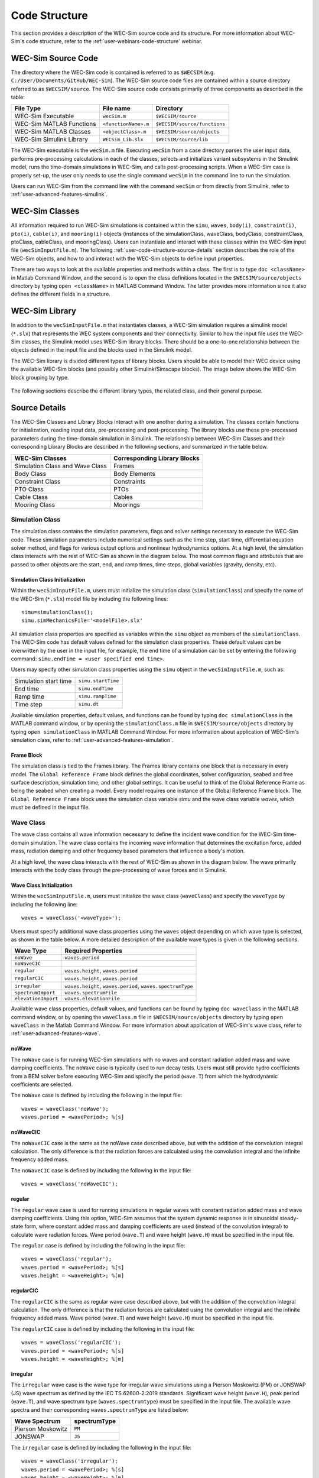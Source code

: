 .. TODO:
    tie to theory section and add basic equations in the wave and body sections
    
    
.. _user-code-structure:

Code Structure
==============

This section provides a description of the WEC-Sim source code and its 
structure. For more information about WEC-Sim's code structure, refer to the 
:ref:`user-webinars-code-structure` webinar. 

.. _user-code-structure-src:

WEC-Sim Source Code
-------------------

The directory where the WEC-Sim code is contained is referred to as ``$WECSIM`` 
(e.g. ``C:/User/Documents/GitHub/WEC-Sim``). The WEC-Sim source code files are 
contained within a source directory referred to as ``$WECSIM/source``. The 
WEC-Sim source code consists primarily of three components as described in the table:

=========================   ====================  ============================
**File Type**               **File name**         **Directory**               
WEC-Sim Executable          ``wecSim.m``          ``$WECSIM/source``          
WEC-Sim MATLAB Functions    ``<functionName>.m``  ``$WECSIM/source/functions``
WEC-Sim MATLAB Classes      ``<objectClass>.m``   ``$WECSIM/source/objects``  
WEC-Sim Simulink Library    ``WECSim_Lib.slx``    ``$WECSIM/source/lib``      
=========================   ====================  ============================

The WEC-Sim executable is the ``wecSim.m`` file.
Executing ``wecSim`` from a case directory parses the user input data, 
performs pre-processing calculations in each of the classes, selects and 
initializes variant subsystems in the Simulink model, runs the time-domain 
simulations in WEC-Sim, and calls post-processing scripts. 
When a WEC-Sim case is properly set-up, the user only needs to use the single command ``wecSim`` 
in the command line to run the simulation.

Users can run WEC-Sim from the command line with the command ``wecSim`` or from directly from Simulink,
refer to :ref:`user-advanced-features-simulink`.


.. _user-code-structure-classes:

WEC-Sim Classes
---------------

All information required to run WEC-Sim simulations is contained within the 
``simu``, ``waves``, ``body(i)``, ``constraint(i)``, ``pto(i)``, ``cable(i)``, and 
``mooring(i)`` objects (instances of the simulationClass, waveClass, bodyClass, 
constraintClass, ptoClass, cableClass, and mooringClass). 
Users can instantiate and interact with these classes within the WEC-Sim input
file (``wecSimInputFile.m``). The following :ref:`user-code-structure-source-details`
section describes the role of the WEC-Sim objects, and how to and interact with the
WEC-Sim objects to define input properties. 

There are two ways to look at the available properties and methods within a 
class. The first is to type ``doc <className>`` in Matlab Command Window, and 
the second is to open the class definitions located in the 
``$WECSIM/source/objects`` directory by typing ``open <className>`` in MATLAB 
Command Window. The latter provides more information since it also defines the 
different fields in a structure.


.. _user-code-structure-library:

WEC-Sim Library
---------------

In addition to the ``wecSimInputFile.m`` that instantiates classes, a WEC-Sim 
simulation requires a simulink model (``*.slx``) that represents the WEC 
system components and their connectivity. Similar to how the input file uses the 
WEC-Sim classes, the Simulink model uses WEC-Sim library blocks. There should 
be a one-to-one relationship between the objects defined in the input file and
the blocks used in the Simulink model. 

The WEC-Sim library is divided different types of library blocks. 
Users should be able to model their WEC device using the available WEC-Sim 
blocks (and possibly other Simulink/Simscape blocks). The image below shows the 
WEC-Sim block grouping by type. 

.. figure:: /_static/images/WEC-Sim_Lib.PNG
   :width: 400pt    
   :align: center

The following sections describe the different library types, the related class, and their general 
purpose. 

.. _user-code-structure-source-details:

Source Details
--------------
The WEC-Sim Classes and Library Blocks interact with one another during a simulation.
The classes contain functions for initialization, reading input data, pre-processing and post-processing.
The library blocks use these pre-processed parameters during the time-domain simulation in Simulink.
The relationship between WEC-Sim Classes and their corresponding Library Blocks are described in the following sections, and summarized in the table below. 

======================================= =====================================
**WEC-Sim Classes**    			**Corresponding Library Blocks**
Simulation Class and Wave Class		Frames 
Body Class            			Body Elements 
Constraint Class      			Constraints 
PTO Class             			PTOs 
Cable Class           			Cables
Mooring Class         			Moorings 
======================================= =====================================

.. _user-code-structure-simulation-class:

Simulation Class
^^^^^^^^^^^^^^^^

The simulation class contains the simulation parameters, flags and solver 
settings necessary to execute the WEC-Sim code. These simulation parameters 
include numerical settings such as the time step, start time, differential 
equation solver method, and flags for various output options and nonlinear 
hydrodynamics options. At a high level, the simulation class interacts with the 
rest of WEC-Sim as shown in the diagram below. The most common flags and 
attributes that are passed to other objects are the start, end, and ramp times,
time steps, global variables (gravity, density, etc). 

.. figure:: /_static/images/code_structure/simulation_diagram.png
   :width: 100%

Simulation Class Initialization
""""""""""""""""""""""""""""""""

Within the ``wecSimInputFile.m``, users 
must initialize the simulation class (``simulationClass``) and specify the name 
of the WEC-Sim (``*.slx``) model file by including the following lines:: 

    simu=simulationClass();
    simu.simMechanicsFile='<modelFile>.slx'

All simulation class properties are specified as variables within the ``simu``
object as members of the ``simulationClass``.
The WEC-Sim code has default values defined for the simulation class 
properties. These default values can be overwritten by the user in the input file,
for example, the end time of a simulation can be set by entering the following command: 
``simu.endTime = <user specified end time>``. 

Users may specify other simulation class properties using the ``simu`` object 
in the ``wecSimInputFile.m``, such as: 

===================== ==================
Simulation start time ``simu.startTime``
End time              ``simu.endTime``  
Ramp time             ``simu.rampTime`` 
Time step             ``simu.dt``       
===================== ================== 

Available simulation properties, default values, and functions can be found by 
typing ``doc simulationClass`` in the MATLAB command window, or by opening the 
``simulationClass.m`` file in ``$WECSIM/source/objects`` directory by typing ``open 
simulationClass`` in MATLAB Command Window. 
For more information about application of WEC-Sim's simulation class, refer to 
:ref:`user-advanced-features-simulation`. 

Frame Block
""""""""""""""

The simulation class is tied to the Frames library.
The Frames library contains one block that is necessary in every model. The 
``Global Reference Frame`` block defines the global coordinates, solver 
configuration, seabed and free surface description, simulation time, and other 
global settings. It can be useful to think of the Global Reference Frame as 
being the seabed when creating a model. Every model requires one instance of 
the Global Reference Frame block. The ``Global Reference Frame`` block uses the 
simulation class variable `simu` and the wave class variable `waves`, which 
must be defined in the input file. 

.. figure:: /_static/images/WEC-Sim_Lib_frames.PNG
   :width: 400pt
   :align: center


.. _user-code-structure-wave-class:

Wave Class
^^^^^^^^^^

The wave class contains all wave information necessary to define the incident 
wave condition for the WEC-Sim time-domain simulation. The wave class contains 
the incoming wave information that determines the excitation 
force, added mass, radiation damping and other frequency based parameters that 
influence a body's motion. 

At a high level, the wave class interacts with the rest of WEC-Sim as shown in 
the diagram below. The wave primarily interacts with the body class 
through the pre-processing of wave forces and in Simulink.

.. figure:: /_static/images/code_structure/wave_diagram.PNG
   :width: 100%

Wave Class Initialization
""""""""""""""""""""""""""

Within the ``wecSimInputFile.m``, users 
must initialize the wave class (``waveClass``) and specify the ``waveType`` by 
including the following line::

	waves = waveClass('<waveType>');

Users must specify additional wave class properties using the ``waves`` object 
depending on which wave type is selected, as shown in the table below. A more 
detailed description of the available wave types is given in the following 
sections. 

=================== ==================================================================
**Wave Type**       **Required Properties**                         
``noWave``          ``waves.period``                                     
``noWaveCIC``                                                      
``regular``         ``waves.height``, ``waves.period``                        
``regularCIC``      ``waves.height``, ``waves.period``                        
``irregular``       ``waves.height``, ``waves.period``, ``waves.spectrumType``
``spectrumImport``  ``waves.spectrumFile``                      
``elevationImport`` ``waves.elevationFile``                           
=================== ==================================================================

Available wave class properties, default values, and functions can be found by 
typing ``doc waveClass`` in the MATLAB command window, or by opening the 
``waveClass.m`` file in ``$WECSIM/source/objects`` directory by typing ``open 
waveClass`` in the Matlab Command Window. 
For more information about application of WEC-Sim's wave class, refer to 
:ref:`user-advanced-features-wave`. 


noWave
""""""

The ``noWave`` case is for running WEC-Sim simulations with no waves and 
constant radiation added mass and wave damping coefficients. The ``noWave`` 
case is typically used to run decay tests. Users must still provide hydro 
coefficients from a BEM solver before executing WEC-Sim and specify the period 
(``wave.T``) from which the hydrodynamic coefficients are selected. 

The ``noWave`` case is defined by including the following in the input file::

    waves = waveClass('noWave');
    waves.period = <wavePeriod>; %[s]

noWaveCIC
"""""""""

The ``noWaveCIC`` case is the same as the noWave case described above, but with 
the addition of the convolution integral calculation. The only difference is 
that the radiation forces are calculated using the convolution integral and the 
infinite frequency added mass. 

The ``noWaveCIC`` case is defined by including the following in the input file::

    waves = waveClass('noWaveCIC');

regular
"""""""

The ``regular`` wave case is used for running simulations in regular waves with 
constant radiation added mass and wave damping coefficients. Using this option, 
WEC-Sim assumes that the system dynamic response is in sinusoidal steady-state 
form, where constant added mass and damping coefficients are used (instead of 
the convolution integral) to calculate wave radiation forces. Wave period 
(``wave.T``) and wave height (``wave.H``) must be specified in the input file. 

The ``regular`` case is defined by including the following in the input file::

    waves = waveClass('regular');
    waves.period = <wavePeriod>; %[s]
    waves.height = <waveHeight>; %[m]

regularCIC
""""""""""

The ``regularCIC`` is the same as regular wave case described above, but with 
the addition of the convolution integral calculation. The only difference is 
that the radiation forces are calculated using the convolution integral and the 
infinite frequency added mass. Wave period (``wave.T``) and wave height 
(``wave.H``) must be specified in the input file. 

The ``regularCIC`` case is defined by including the following in the input file::

    waves = waveClass('regularCIC');
    waves.period = <wavePeriod>; %[s]
    waves.height = <waveHeight>; %[m]

.. _user-code-structure-irregular:

irregular
"""""""""

The ``irregular`` wave case is the wave type for irregular wave simulations 
using a Pierson Moskowitz (PM) or JONSWAP (JS) wave spectrum as defined by the 
IEC TS 62600-2:2019 standards. Significant wave height (``wave.H``), peak 
period (``wave.T``), and wave spectrum type (``waves.spectrumtype``) must be 
specified in the input file. The available wave spectra and their corresponding 
``waves.spectrumType`` are listed below: 

======================  ==================
**Wave Spectrum**       **spectrumType**
Pierson Moskowitz       ``PM``
JONSWAP                 ``JS``
======================  ==================

The ``irregular`` case is defined by including the following in the input file::

    waves = waveClass('irregular');
    waves.period = <wavePeriod>; %[s]
    waves.height = <waveHeight>; %[m]
    waves.spectrumType = '<waveSpectrum>';

When using the JONSWAP spectrum, users have the option of defining gamma by 
specifying ``waves.gamma = <waveGamma>;``. If gamma is not defined, 
then gamma is calculated based on a relationship between significant wave 
height and peak period defined by IEC TS 62600-2:2019. 

spectrumImport
""""""""""""""

The ``spectrumImport`` case is the wave type for irregular wave simulations 
using an imported wave spectrum (ex: from buoy data). The user-defined spectrum 
must be defined with the wave frequency (Hz) in the first column, and the 
spectral energy density (m^2/Hz) in the second column. Users have the option to 
specify a third column with phase (rad); if phase is not specified by the user 
it will be randomly defined. An example file is provided in the 
``$WECSIM/examples/*/spectrumData.mat`` directory. The ``spectrumImport`` case is defined by including the following 
in the input file:: 

    waves = waveClass('spectrumImport');
    waves.spectrumFile ='<spectrumFile >.mat';

.. Note::
    When using the ``spectrumImport`` option, users must specify a sufficient 
    number of wave frequencies (typically ~1000) to adequately describe the 
    wave spectra. These wave frequencies are the same that will be used to 
    define the wave forces on the WEC, for more information refer to the 
    :ref:`user-advanced-features-irregular-wave-binning` section.

elevationImport
"""""""""""""""

The ``elevationImport`` case is the wave type for wave simulations using user-defined 
time-series (ex: from experiments). The user-defined wave surface elevation 
must be defined with the time (s) in the first column, and the wave surface 
elevation (m) in the second column. An example of this is given in the 
``elevationData.mat`` file in the tutorials directory folder of the WEC-Sim source 
code. The ``elevationImport`` case is defined by including the following in the input 
file:: 

    waves = waveClass('elevationImport');
    waves.elevationFile ='<elevationFile>.mat';

When using the ``elevationImport`` option, excitation forces are calculated via convolution with the excitation impulse response function. This solution method is not particularly robust and the quality of the results can depend heavily on the discretization and range of the BEM data. This is especially true for elevation data that contains a small number of frequencies (e.g., an approximation of regular wave). Further, a number of advanced features are not available for this solution method. Direct multiplication of the frequency components, as performed in the ``spectrumImport`` and ``irregular`` methods is a more robust and capable approach, but requires developing a '<spectrumFile>.mat' that is time-domain equivalent to '<elevationFile>.mat'. To assist with this workflow, the function ``ampSpectraForWS.m`` has been provided.

.. _user-code-structure-body-class:

Body Class
^^^^^^^^^^

The body class represents each rigid or flexible body that comprises the WEC 
being simulated. It contains the mass and hydrodynamic properties of each body, 
defined by hydrodynamic data from the ``*.h5`` file. The corresponding body block 
uses the hydrodynamic data and wave class to calculate all relevant forces on 
the body and solve for its resultant motion. At a high level, the body class 
interacts with the rest of WEC-Sim as shown in the diagram below. 
Bodies hold hydrodynamic BEM input data, calculate body forces and pass forces 
and motions to other Simulink blocks.

.. figure:: /_static/images/code_structure/body_diagram.PNG
   :width: 750pt

Body Class Initialization
""""""""""""""""""""""""""

Within the ``wecSimInputFile.m``, 
users must initialize each iteration of the body class (``bodyClass``), and 
specify the location of the hydrodynamic data file (``<bemData>.h5``) and geometry 
file (``<geomFile>.stl``) for each body. The body class is defined by including the 
following lines in the WEC-Sim input file, where ``i`` is the body number and 
'<bem_data>.h5' is the name of the h5 file containing the BEM results:: 

    body(i)=bodyClass('<bemData>.h5')
    body(i).geometryFile = '<geomFile>.stl'; 

WEC-Sim bodies may be one of four types\: hydrodynamic, flexible, 
drag, or nonhydrodynamic. These types represent varying degrees of complexity
and require various input parameters and BEM data, detailed in the table below.
The :ref:`user-advanced-features-body` section contains more details on these
important distinctions. 

.. TO DO: This table is not rendering properly

+-------------------------+---------------------------------------------+
|**Body Type**            |**Description**                              |
+=========================+=============================================+
|Hydrodynamic Body        |``body(i)=bodyClass('<bemData>.h5')``        |
|                         |``body(i).geometryFile = '<geomFile>.stl'``  |
|                         |``body(i).mass``                             |
|                         |``body(i).inertia``                          |
+-------------------------+---------------------------------------------+
|Drag Body                |``body(i)=bodyClass('')``                    |
|                         |``body(i).geometryFile = '<geomFile>.stl'``  |
|                         |``body(i).mass``                             |
|                         |``body(i).inertia``                          |
|                         |``body(i).centerGravity``                    |
|                         |``body(i).centerBuoyancy``                   |
|                         |``body(i).volume``                           |
|                         |``body(i).nonHydro=1``                       |
+-------------------------+---------------------------------------------+
|Nonhydrodynamic Body     |``body(i)=bodyClass('')``                    |
|                         |``body(i).geometryFile = '<geomFile>.stl'``  |
|                         |``body(i).mass``                             |
|                         |``body(i).inertia``                          |
|                         |``body(i).centerGravity``                    |
|                         |``body(i).centerBuoyancy``                   |
|                         |``body(i).volume``                           |
|                         |``body(i).nonHydro=2``                       |
+-------------------------+---------------------------------------------+
|Flexible Body            |``body(i)=bodyClass('<bemData>.h5')``        |
|                         |``body(i).geometryFile = '<geomFile>.stl'``  |
|                         |``body(i).mass``                             |
|                         |``body(i).inertia``                          |
+-------------------------+---------------------------------------------+

Users may specify other body class properties using the ``body`` object for 
each body in the ``wecSimInputFile.m``. 
Important body class properties include quantities such as 
the mass, moment of inertia, center of gravity and center of buoyancy. 
Other parameters are specified as needed.
For example, viscous drag can be specified by entering the viscous drag 
coefficient and the characteristic area in vector format the WEC-Sim 
input file as follows:: 

    body(i).quadDrag.cd = [0 0 1.3 0 0 0]
    body(i).quadDrag.area = [0 0 100 0 0 0]

Available body properties, default values, and functions can be found by typing 
``doc bodyClass`` in the MATLAB command window, or opening the ``bodyClass.m`` 
file in ``$WECSIM/source/objects`` directory by typing ``open bodyClass`` in 
Matlab Command Window. 
For more information about application of WEC-Sim's body class, refer to 
:ref:`user-advanced-features-body`.

.. Note::
    The ``*.h5`` file defines the hydrodynamic data for all relevant bodies. It is 
    required that any drag body or nonhydrodyamic body be numbered after all 
    hydrodynamic bodies The body index must correspond with the index in the 
    ``*.h5`` file and the number in the Simulink diagram. 

Body Blocks
""""""""""""""

The Body Class is most closely associated with the Body Elements library.
The Body Elements library shown below contains four body types in two blocks: 
the ``Rigid Body`` block and the ``Flex Body`` block. The rigid body block is 
used to represent hydrodynamic, nonhydrodynamic, and drag bodies. Each type of 
rigid body is a `Variant Sub-system <https://www.mathworks.com/help/simulink/slref/variant-subsystems.html>`_. 
Before simulation, one variant is activated by a flag in the body object 
(body.nonHydro=0,1,2). The flex body block is used to represent hydrodynamic 
bodies that contain additional flexible degrees of freedom ('generalized body 
modes'). The flex body is determined automatically by the degrees of freedom 
contained in the BEM input data. At least one instance of a body 
block (rigid or flex) is required in each model. The 
:ref:`user-advanced-features-body` section describes the various types of 
WEC-Sim bodies in detail. 

Both in Simulink and the input file, the user has to name the blocks 
``body(i)`` (where i=1,2,...). The mass properties, hydrodynamic data, geometry 
file, mooring, and other properties are then specified in the input file. 
Within the body block, the wave radiation, wave excitation, hydrostatic 
restoring, viscous damping, and mooring forces are calculated. 

.. figure:: /_static/images/WEC-Sim_Lib_bodies.PNG
   :width: 400pt
   :align: center


.. _user-code-structure-constraint-class:

Constraint Class
^^^^^^^^^^^^^^^^

The WEC-Sim constraint class and blocks connect WEC bodies to one another (and 
possibly to the seabed) by constraining DOFs. Constraint objects do not apply 
any force or resistance to body motion outside of the reactive force required 
to prevent motion in a given DOF. At a high level, the constraint class 
interacts with the rest of WEC-Sim as shown in the diagram below. Constraint 
objects largely interact with other blocks through Simscape connections that 
pass resistive forces to other bodies, constraints, ptos, etc. 

.. figure:: /_static/images/code_structure/constraint_diagram.PNG
   :width: 750pt

Constraint Class Initialization
""""""""""""""""""""""""""""""""

The properties of the constraint class (``constraintClass``) are defined in the 
``constraint`` object. Within the ``wecSimInputFile.m``, users must initialize 
each iteration the constraint class (``constraintClass``) and specify the 
``constraintName``, by including the following lines:: 

    constraint(i)=constraintClass('<constraintName>'); 

For rotational constraint (ex: pitch), users may also specify the 
location and orientation of the rotational joint with respect to the global 
reference frame::
    
    constraint(i).location = [<x> <y> <z>];
    constraint(i).orientation.z = [<x> <y> <z>];
    constraint(i).orientation.y = [<x> <y> <z>];

Available constraint properties, default values, and functions can be found by 
typing ``doc constraintClass`` in the MATLAB command window, or opening the 
`constraintClass.m` file in ``$WECSIM/source/objects`` directory by typing 
``open constraintClass`` in MATLAB Command Window. 
For more information about application of WEC-Sim's constraint class, refer to 
:ref:`user-advanced-features-pto`. 

Constraint Blocks
""""""""""""""""""""

The Constraint Class is tied to the blocks within the Constraints library.
These are used to define the DOF of a 
specific body. Constraint blocks define only the DOF, but do not otherwise 
apply any forcing or resistance to the body motion. Each Constraint block has 
two connections: a base (B) and a follower (F). The Constraints block restricts 
the motion of the block that is connected to the follower relative to the block 
that is connected to the base. For a single body system, the base would be the 
``Global Reference Frame`` and the follower is a ``Rigid Body``. 

.. figure:: /_static/images/WEC-Sim_Lib_constraints.PNG
   :width: 400pt
   :align: center

A brief description of each constraint block is given below. More information 
can also be found by double clicking on the library block and viewing the Block 
Parameters box. 

+--------------------+-----+-----------------------------------------+
|                   Constraint Library                               |
+====================+=====+=========================================+
|Block               |DOFs |Description                              |
+--------------------+-----+-----------------------------------------+
|``Fixed``           |0    |Rigid connection. Constrains all motion  |
|                    |     |between the base and follower            |
+--------------------+-----+-----------------------------------------+
|``Translational``   |1    |Constrains the motion of the follower    |
|                    |     |relative to the base to be translation   |
|                    |     |along the constraint's Z-axis            |
+--------------------+-----+-----------------------------------------+
|``Rotational``      |1    |Constrains the motion of the follower    |
|                    |     |relative to the base to be rotation      |
|                    |     |about the constraint's Y-axis            |
+--------------------+-----+-----------------------------------------+
|``Spherical``       |3    |Contrains the motion of the follower     |
|		     |     |relative to the base to be rotation about| 
|		     |	   |the X-, Y-, and Z- axis.                 |
+--------------------+-----+-----------------------------------------+
|``Floating (3DOF)`` |3    |Constrains the motion of the follower    |
|                    |     |relative to the base to planar motion    |
|                    |     |with translation along the constraint's  |
|                    |     |X- and Z- and rotation about the Y- axis |
+--------------------+-----+-----------------------------------------+
|``Floating (6DOF)`` |6    |Allows for unconstrained motion of the   |
|                    |     |follower relative to the base            |
+--------------------+-----+-----------------------------------------+


.. _user-code-structure-pto-class:

PTO Class
^^^^^^^^^

WEC-Sim Power Take-Off (PTO) blocks connect WEC bodies to one other (and 
possibly to the seabed) by constraining DOFs and applying linear damping and 
stiffness. The ability to apply damping, stiffness, or other external forcing 
differentiates a 'PTO' from a 'Constraint'. The damping and stiffness allow a
pto to extract power from relative body motion with respect to a fixed reference 
frame or another body. 

At a high level, the PTO class interacts with the rest of WEC-Sim as shown in 
the diagram below. PTO objects largely interact with other blocks through 
Simscape connections that pass resistive forces to other bodies, constraints, 
ptos, etc. 

.. figure:: /_static/images/code_structure/pto_diagram.PNG
   :width: 750pt

PTO Class Initialization
""""""""""""""""""""""""""

The properties of the PTO class (``ptoClass``) are 
defined in the ``pto`` object. Within the ``wecSimInputFile.m``, users must 
initialize each iteration the pto class (``ptoClass``) and specify the  
``ptoName``, by including the following lines:: 

    pto(i) = ptoClass('<ptoName>');

For rotational ptos, the user also needs to specify the location of the 
rotational joint with respect to the global reference frame in the 
``pto(i).location`` variable. In the PTO class, users can also specify 
linear damping (``pto(i).damping``) and stiffness (``pto(i).stiffness``) values to 
represent the PTO system (both have a default value of 0). Users can overwrite 
the default values in the input file. For example, users can specify a damping 
value by entering the following in the WEC-Sim input file:: 

    pto(i).damping = <ptoDamping>;
    pto(i).stiffness = <ptoStiffness>;

Available pto properties, default values, and functions can be found by typing 
``doc ptoClass`` in the MATLAB command window, or opening the `ptoClass.m` file 
in ``$WECSIM/source/objects`` directory by typing ``open ptoClass`` in MATLAB 
Command Window. 
For more information about application of WEC-Sim's pto class, refer to 
:ref:`user-advanced-features-pto`. 

PTO Blocks
""""""""""""""

The PTO Class is tied to the PTOs library.
Similar to the Constraint blocks, the PTO blocks have a base (B) and
a follower (F). Users must name each PTO block ``pto(i)`` 
(where i=1,2,...) and then define their properties in the input file. 

The ``Translational PTO``, ``Spherical PTO``, and ``Rotational PTO`` are identical to the 
``Translational``, ``Spherical``, and ``Rotational`` constraints, but they allow for the 
application of linear damping and stiffness forces. Additionally, there are two 
other variations of the Translational and Rotational PTOs. The Actuation 
Force/Torque PTOs allow the user to define the PTO force/torque at each 
time-step and provide the position, velocity and acceleration of the PTO at 
each time-step. The user can use the response information to calculate the PTO 
force/torque. The Actuation Motion PTOs allow the user to define the motion of 
the PTO. These can be useful to simulate forced-oscillation tests. 

.. figure:: /_static/images/WEC-Sim_Lib_pto.PNG
   :width: 400 pt
   :align: center

.. Note::
    When using the Actuation Force/Torque PTO or Actuation Motion PTO blocks, 
    the loads and displacements are specified in the local (not global) 
    coordinate system. This is true for both the sensed (measured) and actuated 
    (commanded) loads and displacements.


.. _user-code-structure-cable-class:

Cable Class
^^^^^^^^^^^^^^^^

WEC-Sim Cable blocks connect WEC bodies to one other by a cable. 
They allows users to apply damping and/or stiffness when the cable is in tension, 
but allow no forcing in compression. 
At a high level, the cable class interacts with the rest of WEC-Sim as shown in the diagram below.

.. figure:: /_static/images/code_structure/cable_diagram.PNG
   :width: 750pt

Cable Class Initialization
""""""""""""""""""""""""""""""""
The properties of the cable class (``cableClass``) are defined in the ``cable`` object. 
Within the ``wecSimInputFile.m``, users must initialize the cable class and specify the 
``cableName``, in addition to the ``baseConnection`` and ``followerConnection`` (in that order), by including the following lines:: 

    cable(i) = cableClass('cableName','baseConnection','followerConnection');
    cable(i).damping = <cableDamping>;
    cable(i).stiffness = <cableStiffness>;

Available cable properties, default values, and functions 
can be found by typing ``doc cableClass`` in the MATLAB command window, or 
opening the `cableClass.m` file in ``$WECSIM/source/objects`` directory by 
typing ``open cableClass`` in MATLAB Command Window. 
For more information about application of WEC-Sim's mooring class, refer to 
:ref:`user-advanced-features-cable`.

Cable Block
""""""""""""""""""""

The Cable Class is tied to the Cables library.
The ``Cable`` block applies linear damping and stiffness based on 
the motion between the base and follower. 
Cables can be used between two bodies to apply a coupling force only when taut or stretched. 
A cable block must be added to the model between two PTOs or constraints that are to be connected by the cable. 

.. figure:: /_static/images/WEC-Sim_Lib_cable.PNG
   :width: 400pt
   :align: center



.. _user-code-structure-mooring-class:

Mooring Class
^^^^^^^^^^^^^

The mooring class (``mooringClass``) allows for different fidelity simulations 
of mooring systems. Two possibilities are available, a lumped mooring matrix or 
MoorDyn. These differences are determined by the Simulink block chosen, and are 
described below. At a high level, the Mooring class interacts with the rest of 
WEC-Sim as shown in the diagram below. The interaction is similar to a 
constraint or PTO, where some resistive forcing is calculated and passed to a 
body block through a Simscape connection. 

.. figure:: /_static/images/code_structure/mooring_diagram.PNG
   :width: 750pt

Mooring Class Initialization
""""""""""""""""""""""""""""""""

The properties of the mooring class (``mooringClass``) are defined in the 
``mooring`` object. Within the ``wecSimInputFile.m``, users must initialize 
the mooring class and specify the ``mooringName``, by including the following lines:: 

    mooring(i)= mooringClass('<mooringName>');

Available mooring properties, default values, and functions 
can be found by typing ``doc mooringClass`` in the MATLAB command window, or 
opening the `mooringClass.m` file in ``$WECSIM/source/objects`` directory by 
typing ``open mooringClass`` in MATLAB Command Window. 
For more information about application of WEC-Sim's mooring class, refer to 
:ref:`user-advanced-features-mooring`.

Mooring Blocks
""""""""""""""""""""

The Mooring Class is tied to the Moorings library.
Two types of blocks may be used\: a 'Mooring Matrix' or a 'MoorDyn' system.
The ``MooringMatrix`` block applies linear damping and stiffness based on 
the motion of the follower relative to the base. 
Damping and stiffness can be specified between all DOFs in a 6x6 matrix.
The ``MoorDyn`` block uses the compiled MoorDyn 
executables and a MoorDyn input file to simulate a realistic mooring system. 
There can only be one MoorDyn block per Simulink model. There are no 
restrictions on the number of MooringMatrix blocks. 

.. figure:: /_static/images/WEC-Sim_Lib_mooring.PNG
   :width: 400 pt
   :align: center

.. _user-code-structure-ptosim-class:

PTO-Sim Class
^^^^^^^^^^^^^^^^

The PTO-Sim class contains all the information for the PTO-Sim blocks, which can be used to simulate PTO systems. 
The difference beetween the PTO-Sim class and the PTO class is that the PTO-Sim class have detailed models of different components
that are used in PTO systems such as hydraulic cylinders, hydraulic accumulators, hydraulic motors, electric generators, etc., 
while the PTO class have a linear parametric model that summarizes the PTO dynamics with a stiffness and a damping term.
At a high level, the PTO-Sim class interacts with the rest of 
WEC-Sim as shown in the diagram below:

.. figure:: /_static/images/code_structure/PTOSimClass_diagram.png
   :width: 750pt

The PTO-Sim blocks receive the linear or angular response from the PTO blocks and give either the torque or the force depending on the PTO dynamics.

PTO-Sim Class Initialization
""""""""""""""""""""""""""""""""
The properties of the PTO-Sim class (``ptoSimClass``) are defined in the ``ptoSim`` object. The PTO-Sim class must be
initialized in the ``wecSimInputFile.m`` script. There are three properties that must be initialized for all the PTO-Sim blocks,
those are the name, the block number, and the type:: 

    ptoSim(i) = ptoSimClass('ptoSimName');
    ptoSim(i).ptoSimNum = i;
    ptoSim(i).ptoSimType = <TypeNumber>;

The type value must be defined depending on the type of block used in the simulation as follows:

+---------------------+-----+
|    PTO-Sim Library        |
+=====================+=====+
|Block                |Type |
+---------------------+-----+
|Electric Generator   |1    |
+---------------------+-----+
|Hydraulic cylinder   |2    |
+---------------------+-----+
|Hydraulic accumulator|3    |
+---------------------+-----+
|Rectifying check     |4    |
|valve                |     |
+---------------------+-----+
|Hydraulic motor      |5    |
+---------------------+-----+
|Linear crank         |6    |
+---------------------+-----+
|Adjustable rod       |7    |
+---------------------+-----+
|Check valve          |8    |
+---------------------+-----+
|Direct drive         |9    |
|linear generator     |     |
+---------------------+-----+
|Direct drive         |10   |
|rotary generator     |     |
+---------------------+-----+


Available PTO-Sim blocks properties, default values, and functions 
can be found by typing ``doc ptoSimClass`` in the MATLAB command window, or 
opening the `ptoSimClass.m` file in ``$WECSIM/source/objects`` directory by 
typing ``open ptoSimClass`` in MATLAB Command Window. 
For more information about application of WEC-Sim's mooring class, refer to 
:ref:`user-advanced-features-pto`.

PTO-Sim Blocks
""""""""""""""""""""

There are eight different types of blocks in the PTO-Sim class divided
in three sub-categories: Hydraulic, Electric, and Motion Conversion. In the hydraulic sub-category
there are five blocks: Check Valve, Compressible Fluid Piston, 
Gas-Charged Hydraulic Accumulator, Hydraulic Motor, and Rectifying Check Valve.
In the Electric sub-category there is a block call Electric Generator Equivalent Circuit which models an electric generator
with an equivalent circuit. The motion conversion blocks (Rotary to Linear Adjustable Rod, and
Rotary to Linear Crank) can be used to to convert rotational motion into linear motion to add a hydraulic cylinder
to the PTO model. There are no restrictions on the number of PTO-Sim blocks.


.. figure:: /_static/images/WEC-Sim_Lib_PTOSim.png
   :width: 400 pt
   :align: center


.. _user-code-structure-response-class:

Response Class
^^^^^^^^^^^^^^
The response class contains all the output time-series and methods to plot and 
interact with the results. It is not initialized by the user, and there is no 
related Simulink block. Instead, it is 
created automatically at the end of a WEC-Sim simulation. The response class 
does not input any parameter back to WEC-Sim, only taking output data from the 
various objects and blocks.

After WEC-Sim is done running, there will be a new variable called ``output`` 
saved to the MATLAB workspace. The ``output`` object is an instance of the 
``responseClass``. It contains all the relevant time-series results of the 
simulation. Time-series are given as [# of time-steps x 6] arrays, where 6 is the degrees of freedom. 
Refer to the WEC-Sim API documentation for the :ref:`response` for 
information about the structure of the ``output`` object, . 


.. _user-code-structure-functions:

Functions & External Codes
--------------------------

While the bulk of the WEC-Sim code consists of the WEC-Sim classes and the 
WEC-Sim library, the source code also includes supporting functions and 
external codes. These include third party Matlab functions to read ``*.h5`` and 
``*.stl`` files, WEC-Sim Matlab functions to write ``*.h5`` files and run 
WEC-Sim in batch mode, MoorDyn compiled executables, python macros for ParaView 
visualization, and the PTO-Sim class and library. Additionally, BEMIO can be 
used to create the hydrodynamic ``*.h5`` file required by WEC-Sim. MoorDyn is 
an open source code that must be downloaded separately. Users may also obtain, 
modify, and recompile the code as desired.


.. _user-code-structure-external-blocks:

External Simulink/Simscape Blocks
---------------------------------

In some situations, users may want to use Simulink/Simscape blocks that are not 
included in the WEC-Sim Library to build their WEC model. 
External blocks may be linked to the standard WEC-Sim library to implement
controllers, additional bodies, complex power take-offs and other custom designs.

.. Note::
    The Simulink Mechanism Configuration for automatic gravity calculations is
    not used in WEC-Sim. Gravity is instead defined as a force that is 
    combined with the buoyancy force. 
    Users who wish to add external bodies should account for gravity by:
    
    1. Create nonhydrodynamic bodies with zero displaced volume, or
    2. Manually add the gravity force into their external functionality

